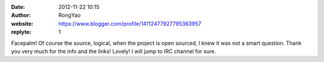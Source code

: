 :date: 2012-11-22 10:15
:author: RongYao
:website: https://www.blogger.com/profile/14112477927795363957
:replyto: 1

Facepalm! Of course the source, logical, when the project is open sourced, I
knew it was not a smart question. Thank you very much for the info and the
links! Lovely! I will jump to IRC channel for sure.
